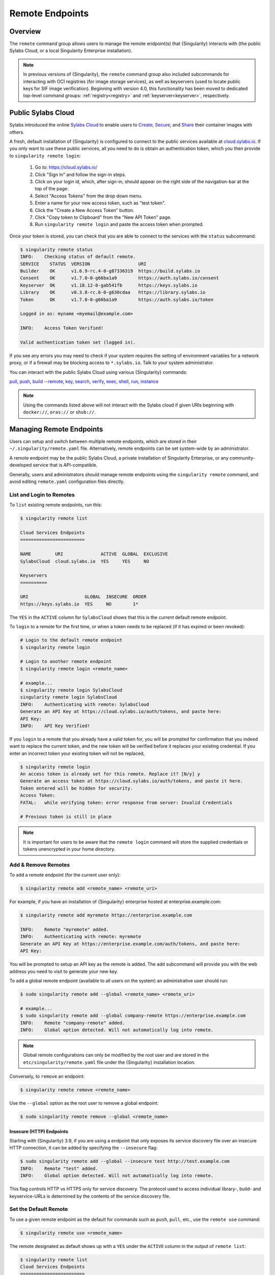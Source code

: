.. _remote:

################
Remote Endpoints
################

********
Overview
********

The ``remote`` command group allows users to manage the remote endpoint(s) that
{Singularity} interacts with (the public Sylabs Cloud, or a local Singularity
Enterprise installation).

.. note::

   In previous versions of {Singularity}, the ``remote`` command group also
   included subcommands for interacting with OCI registries (for image storage
   services), as well as keyservers (used to locate public keys for SIF image
   verification). Beginning with version 4.0, this functionality has been moved
   to dedicated top-level command groups: :ref:`registry<registry>` and
   :ref:`keyserver<keyserver>`, respectively.

*******************
Public Sylabs Cloud
*******************

Sylabs introduced the online `Sylabs Cloud
<https://cloud.sylabs.io/home>`_ to enable users to `Create
<https://cloud.sylabs.io/builder>`_, `Secure
<https://cloud.sylabs.io/keystore?sign=true>`_, and `Share
<https://cloud.sylabs.io/library>`_ their container images with others.

A fresh, default installation of {Singularity} is configured to connect to the
public services available at `cloud.sylabs.io <https://cloud.sylabs.io>`__. If
you only want to use these public services, all you need to do is obtain an
authentication token, which you then provide to ``singularity remote login``:

   #. Go to: https://cloud.sylabs.io/
   #. Click "Sign In" and follow the sign-in steps.
   #. Click on your login id, which, after sign-in, should appear on the right
      side of the navigation-bar at the top of the page.
   #. Select "Access Tokens" from the drop down menu.
   #. Enter a name for your new access token, such as "test token".
   #. Click the "Create a New Access Token" button.
   #. Click "Copy token to Clipboard" from the "New API Token" page.
   #. Run ``singularity remote login`` and paste the access token when
      prompted.

Once your token is stored, you can check that you are able to connect to
the services with the ``status`` subcommand:

.. code:: console

   $ singularity remote status
   INFO:    Checking status of default remote.
   SERVICE    STATUS  VERSION                  URI
   Builder    OK      v1.6.9-rc.4-0-g87336319  https://build.sylabs.io
   Consent    OK      v1.7.0-0-g66ba1a9        https://auth.sylabs.io/consent
   Keyserver  OK      v1.18.12-0-gab541fb      https://keys.sylabs.io
   Library    OK      v0.3.8-rc.6-0-g630cdaa   https://library.sylabs.io
   Token      OK      v1.7.0-0-g66ba1a9        https://auth.sylabs.io/token

   Logged in as: myname <myemail@example.com>

   INFO:    Access Token Verified!

   Valid authentication token set (logged in).

If you see any errors you may need to check if your system requires the setting
of environment variables for a network proxy, or if a firewall may be blocking
access to ``*.sylabs.io``. Talk to your system administrator.

You can interact with the public Sylabs Cloud using various
{Singularity} commands:

`pull
<https://www.sylabs.io/guides/{version}/user-guide/cli/singularity_pull.html>`__,
`push
<https://www.sylabs.io/guides/{version}/user-guide/cli/singularity_push.html>`__,
`build --remote
<https://www.sylabs.io/guides/{version}/user-guide/cli/singularity_build.html#options>`__,
`key
<https://www.sylabs.io/guides/{version}/user-guide/cli/singularity_key.html>`__,
`search
<https://www.sylabs.io/guides/{version}/user-guide/cli/singularity_search.html>`__,
`verify
<https://www.sylabs.io/guides/{version}/user-guide/cli/singularity_verify.html>`__,
`exec
<https://www.sylabs.io/guides/{version}/user-guide/cli/singularity_exec.html>`__,
`shell
<https://www.sylabs.io/guides/{version}/user-guide/cli/singularity_shell.html>`__,
`run
<https://www.sylabs.io/guides/{version}/user-guide/cli/singularity_run.html>`__,
`instance
<https://www.sylabs.io/guides/{version}/user-guide/cli/singularity_instance.html>`__

.. note::

   Using the commands listed above will not interact with the Sylabs cloud if
   given URIs beginning with ``docker://``, ``oras://`` or ``shub://``.

*************************
Managing Remote Endpoints
*************************

Users can setup and switch between multiple remote endpoints, which are
stored in their ``~/.singularity/remote.yaml`` file. Alternatively,
remote endpoints can be set system-wide by an administrator.

A remote endpoint may be the public Sylabs Cloud, a private installation of
Singularity Enterprise, or any community-developed service that is
API-compatible.

Generally, users and administrators should manage remote endpoints using
the ``singularity remote`` command, and avoid editing ``remote.yaml``
configuration files directly.

List and Login to Remotes
=========================

To ``list`` existing remote endpoints, run this:

.. code:: console

   $ singularity remote list

   Cloud Services Endpoints
   ========================

   NAME         URI              ACTIVE  GLOBAL  EXCLUSIVE
   SylabsCloud  cloud.sylabs.io  YES     YES     NO

   Keyservers
   ==========

   URI                     GLOBAL  INSECURE  ORDER
   https://keys.sylabs.io  YES     NO        1*

The ``YES`` in the ``ACTIVE`` column for ``SylabsCloud`` shows that this
is the current default remote endpoint.

To ``login`` to a remote for the first time, or when a token
needs to be replaced (if it has expired or been revoked):

.. code:: console

   # Login to the default remote endpoint
   $ singularity remote login

   # Login to another remote endpoint
   $ singularity remote login <remote_name>

   # example...
   $ singularity remote login SylabsCloud
   singularity remote login SylabsCloud
   INFO:    Authenticating with remote: SylabsCloud
   Generate an API Key at https://cloud.sylabs.io/auth/tokens, and paste here:
   API Key:
   INFO:    API Key Verified!

If you ``login`` to a remote that you already have a valid token for, you will
be prompted for confirmation that you indeed want to replace the current token,
and the new token will be verified before it replaces your existing credential.
If you enter an incorrect token your existing token will not be replaced,

.. code:: console

   $ singularity remote login
   An access token is already set for this remote. Replace it? [N/y] y
   Generate an access token at https://cloud.sylabs.io/auth/tokens, and paste it here.
   Token entered will be hidden for security.
   Access Token:
   FATAL:   while verifying token: error response from server: Invalid Credentials

   # Previous token is still in place

.. note::

   It is important for users to be aware that the ``remote login`` command will
   store the supplied credentials or tokens unencrypted in your home directory.

Add & Remove Remotes
====================

To ``add`` a remote endpoint (for the current user only):

.. code:: console

   $ singularity remote add <remote_name> <remote_uri>

For example, if you have an installation of {Singularity} enterprise
hosted at enterprise.example.com:

.. code:: console

   $ singularity remote add myremote https://enterprise.example.com

   INFO:    Remote "myremote" added.
   INFO:    Authenticating with remote: myremote
   Generate an API Key at https://enterprise.example.com/auth/tokens, and paste here:
   API Key:

You will be prompted to setup an API key as the remote is added. The ``add``
subcommand will provide you with the web address you need to visit to generate
your new key.

To ``add`` a global remote endpoint (available to all users on the
system) an administrative user should run:

.. code:: console

   $ sudo singularity remote add --global <remote_name> <remote_uri>

   # example...
   $ sudo singularity remote add --global company-remote https://enterprise.example.com
   INFO:    Remote "company-remote" added.
   INFO:    Global option detected. Will not automatically log into remote.

.. note::

   Global remote configurations can only be modified by the root user and are
   stored in the ``etc/singularity/remote.yaml`` file under the {Singularity}
   installation location.

Conversely, to ``remove`` an endpoint:

.. code:: console

   $ singularity remote remove <remote_name>

Use the ``--global`` option as the root user to remove a global
endpoint:

.. code:: console

   $ sudo singularity remote remove --global <remote_name>

Insecure (HTTP) Endpoints
-------------------------

Starting with {Singularity} 3.9, if you are using a endpoint that only exposes
its service discovery file over an insecure HTTP connection, it can be added by
specifying the ``--insecure`` flag:

.. code:: console

   $ sudo singularity remote add --global --insecure test http://test.example.com
   INFO:    Remote "test" added.
   INFO:    Global option detected. Will not automatically log into remote.

This flag controls HTTP vs HTTPS only for service discovery. The
protocol used to access individual library-, build- and keyservice-URLs is
determined by the contents of the service discovery file.

Set the Default Remote
======================

To use a given remote endpoint as the default for commands such as ``push``,
``pull``, etc., use the ``remote use`` command:

.. code:: console

   $ singularity remote use <remote_name>

The remote designated as default shows up with a ``YES`` under the ``ACTIVE``
column in the output of ``remote list``:

.. code:: console

   $ singularity remote list
   Cloud Services Endpoints
   ========================

   NAME            URI                     ACTIVE  GLOBAL  EXCLUSIVE
   SylabsCloud     cloud.sylabs.io         YES     YES     NO
   company-remote  enterprise.example.com  NO      YES     NO
   myremote        enterprise.example.com  NO      NO      NO

   Keyservers
   ==========

   URI                     GLOBAL  INSECURE  ORDER
   https://keys.sylabs.io  YES     NO        1*

   * Active cloud services keyserver

   $ singularity remote use myremote
   INFO:    Remote "myremote" now in use.

   $ singularity remote list
   Cloud Services Endpoints
   ========================

   NAME            URI                     ACTIVE  GLOBAL  EXCLUSIVE
   SylabsCloud     cloud.sylabs.io         NO      YES     NO
   company-remote  enterprise.example.com  NO      YES     NO
   myremote        enterprise.example.com  YES     NO      NO

   Keyservers
   ==========

   URI                       GLOBAL  INSECURE  ORDER
   https://keys.example.com  YES     NO        1*

   * Active cloud services keyserver

{Singularity} 3.7 introduces the ability for an administrator to make a remote
the only usable remote for the system, using the ``--exclusive`` flag:

.. code:: console

   $ sudo singularity remote use --exclusive company-remote
   INFO:    Remote "company-remote" now in use.
   $ singularity remote list
   Cloud Services Endpoints
   ========================

   NAME            URI                     ACTIVE  GLOBAL  EXCLUSIVE
   SylabsCloud     cloud.sylabs.io         NO      YES     NO
   company-remote  enterprise.example.com  YES     YES     YES
   myremote        enterprise.example.com  NO      NO      NO

   Keyservers
   ==========

   URI                       GLOBAL  INSECURE  ORDER
   https://keys.example.com  YES     NO        1*

   * Active cloud services keyserver

This, in turn, prevents users from changing the remote they use:

.. code:: console

   $ singularity remote use myremote
   FATAL:   could not use myremote: remote company-remote has been set exclusive by the system administrator

If you do not want to switch remote with ``remote use``, you can:

-  Instruct ``push`` and ``pull`` commands to use an alternative library server
   using the ``--library`` option (for example:
   ``singularity pull -F --library https://library.example.com library://alpine``).
   Note that the URL provided to the ``--library`` option is the URL of the
   library service itself, not the service discovery URL for the entire remote.
-  Instruct the ``build --remote`` commands to use an alternative remote builder
   using the ``--builder`` option.
-  Instruct certain subcommands of the ``key`` command to use an alternative
   keyserver using the ``--url`` option (for example:
   ``singularity key search --url https://keys.example.com foobar``).

************************
Keyserver Configurations
************************

By default, {Singularity} will use the keyserver defined by the active remote's
service discovery file. This behavior can be changed or supplemented via the
``add-keyserver`` and ``remove-keyserver`` subcommands. These commands allow an
administrator to create a global list of keyservers that will be used to verify
container signatures by default, where ``order 1`` will be the first in the
list. Other operations performed by {Singularity} that reach out to a keyserver
will only use the first, or ``order 1``, keyserver.

When listing the default remotes, we can see that the default keyserver is
``https://keys.sylabs.io`` and the asterisk next to its order indicates that it
is the keyserver associated with the current remote endpoint. We can also see
the ``INSECURE`` column indicating that {Singularity} will use TLS when
communicating with the keyserver.

.. code:: console

   $ singularity remote list
   Cloud Services Endpoints
   ========================

   NAME         URI              ACTIVE  GLOBAL  EXCLUSIVE
   SylabsCloud  cloud.sylabs.io  YES     YES     NO

   Keyservers
   ==========

   URI                     GLOBAL  INSECURE  ORDER
   https://keys.sylabs.io  YES     NO        1*

   * Active cloud services keyserver

We can add a key server to list of keyservers as follows:

.. code:: console

   $ sudo singularity remote add-keyserver https://pgp.example.com
   $ singularity remote list
   Cloud Services Endpoints
   ========================

   NAME         URI              ACTIVE  GLOBAL  EXCLUSIVE
   SylabsCloud  cloud.sylabs.io  YES     YES     NO

   Keyservers
   ==========

   URI                      GLOBAL  INSECURE  ORDER
   https://keys.sylabs.io   YES     NO        1*
   https://pgp.example.com  YES     NO        2

   * Active cloud services keyserver

Here, we see that the ``https://pgp.example.com`` keyserver was
added to the list. We can specify the order in the list in which this keyserver
should be added, by using the ``--order`` flag:

.. code:: console

   $ sudo singularity remote add-keyserver --order 1 https://pgp.example.com
   $ singularity remote list
   Cloud Services Endpoints
   ========================

   NAME         URI              ACTIVE  GLOBAL  EXCLUSIVE
   SylabsCloud  cloud.sylabs.io  YES     YES     NO

   Keyservers
   ==========

   URI                      GLOBAL  INSECURE  ORDER
   https://pgp.example.com  YES     NO        1
   https://keys.sylabs.io   YES     NO        2*

   * Active cloud services keyserver

Since we specified ``--order 1``, the ``https://pgp.example.com`` keyserver was
added as the first entry in the list, and the default keyserver was moved to
second in the list. With this keyserver configuration, all default image
verification performed by {Singularity} will, when searching for public keys,
reach out to ``https://pgp.example.com`` first, and only then to
``https://keys.sylabs.io``.

If a keyserver requires authentication prior to being used, users can login
as follows, supplying the password or an API token at the prompt:

.. code:: console

   $ singularity remote login --username myname https://pgp.example.com
   Password (or token when username is empty):
   INFO:    Token stored in /home/myname/.singularity/remote.yaml

The output of `remote list` will now show that we are logged in to
``https://pgp.example.com``:

.. code:: console

   $ singularity remote list
   Cloud Services Endpoints
   ========================

   NAME         URI              ACTIVE  GLOBAL  EXCLUSIVE
   SylabsCloud  cloud.sylabs.io  YES     YES     NO

   Keyservers
   ==========

   URI                      GLOBAL  INSECURE  ORDER
   https://pgp.example.com  YES     NO        1
   https://keys.sylabs.io   YES     NO        2*

   * Active cloud services keyserver

   Authenticated Logins
   =================================

   URI                     INSECURE
   https://pgp.example.com NO

.. note::

   It is important for users to be aware that the ``remote login`` command will
   store the supplied credentials or tokens unencrypted in your home directory.

***********************
Managing OCI Registries
***********************

It is common for users of {Singularity} to use
`OCI <https://opencontainers.org/>`__ registries as sources for their container
images. Some registries require credentials to access certain images or even the
registry itself. Previously, the only method in {Singularity} to supply
credentials to registries was to supply credentials for each command or set
environment variables to contain the credentials for a single registry. See
:ref:`Authentication via Interactive Login
<sec:authentication_via_docker_login>` and :ref:`Authentication via Environment
Variables <sec:authentication_via_environment_variables>`.

Starting with {Singularity} 3.7, users can supply credentials
on a per-registry basis with the ``remote`` command.

Users can login to an OCI registry with the ``remote login`` command by
specifying a ``docker://`` prefix to the registry hostname:

.. code:: console

   $ singularity remote login --username myname docker://docker.io
   Password (or token when username is empty):
   INFO:    Token stored in /home/myname/.singularity/remote.yaml

   $ singularity remote list
   Cloud Services Endpoints
   ========================

   NAME         URI              ACTIVE  GLOBAL  EXCLUSIVE
   SylabsCloud  cloud.sylabs.io  YES     YES     NO

   Keyservers
   ==========

   URI                     GLOBAL  INSECURE  ORDER
   https://keys.sylabs.io  YES     NO        1*

   * Active cloud services keyserver

   Authenticated Logins
   =================================

   URI                 INSECURE
   docker://docker.io  NO

An entry for ``docker://docker.io`` now shows up under ``Authenticated Logins``,
and {Singularity} will automatically supply the configured credentials when
interacting with DockerHub. We can also see the ``INSECURE`` column indicating
that {Singularity} will use TLS when communicating with the registry.

We can be logged-in to multiple OCI registries at the same time:

.. code:: console

   $ singularity remote login --username myname docker://registry.example.com
   Password (or token when username is empty):
   INFO:    Token stored in /home/myname/.singularity/remote.yaml

   $ singularity remote list
   Cloud Services Endpoints
   ========================

   NAME         URI              ACTIVE  GLOBAL  EXCLUSIVE
   SylabsCloud  cloud.sylabs.io  YES     YES     NO

   Keyservers
   ==========

   URI                     GLOBAL  INSECURE  ORDER
   https://keys.sylabs.io  YES     NO        1*

   * Active cloud services keyserver

   Authenticated Logins
   =================================

   URI                            INSECURE
   docker://docker.io             NO
   docker://registry.example.com  NO

{Singularity} will supply the correct credentials for the registry based
on the hostname used, whenever using the following commands with a
``docker://`` or ``oras://`` URI:

`pull
<https://www.sylabs.io/guides/{version}/user-guide/cli/singularity_pull.html>`__,
`push
<https://www.sylabs.io/guides/{version}/user-guide/cli/singularity_push.html>`__,
`build
<https://www.sylabs.io/guides/{version}/user-guide/cli/singularity_build.html>`__,
`exec
<https://www.sylabs.io/guides/{version}/user-guide/cli/singularity_exec.html>`__,
`shell
<https://www.sylabs.io/guides/{version}/user-guide/cli/singularity_shell.html>`__,
`run
<https://www.sylabs.io/guides/{version}/user-guide/cli/singularity_run.html>`__,
`instance
<https://www.sylabs.io/guides/{version}/user-guide/cli/singularity_instance.html>`__

.. note::

   It is important for users to be aware that the ``remote login`` command will
   store the supplied credentials or tokens unencrypted in your home directory.

